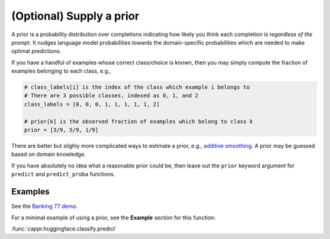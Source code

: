(Optional) Supply a prior
=========================

A prior is a probability distribution over completions indicating how likely you think
each completion is *regardless of the prompt*. It nudges language model probabilities
towards the domain-specific probabilities which are needed to make optimal predictions.

If you have a handful of examples whose correct class/choice is known, then you may
simply compute the fraction of examples belonging to each class, e.g.,

.. code:: python

   # class_labels[i] is the index of the class which example i belongs to
   # There are 3 possible classes, indexed as 0, 1, and 2
   class_labels = [0, 0, 0, 1, 1, 1, 1, 1, 2]

   # prior[k] is the observed fraction of examples which belong to class k
   prior = [3/9, 5/9, 1/9]

There are better but slighly more complicated ways to estimate a prior, e.g., `additive
smoothing <https://en.wikipedia.org/wiki/Additive_smoothing>`_. A prior may be guessed
based on domain knowledge.

If you have absolutely no idea what a reasonable prior could be, then leave out the
``prior`` keyword argument for ``predict`` and ``predict_proba`` functions.


Examples
--------

See the `Banking 77 demo
<https://github.com/kddubey/cappr/blob/main/demos/huggingface/banking_77_classes.ipynb>`_.

For a minimal example of using a prior, see the **Example** section for this function:

:func:`cappr.huggingface.classify.predict`
